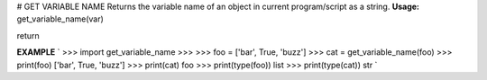 # GET VARIABLE NAME
Returns the variable name of an object in current program/script as a string.
**Usage:**
get_variable_name(var)

return

**EXAMPLE**
`
>>> import get_variable_name
>>>
>>> foo = ['bar', True, 'buzz']
>>> cat = get_variable_name(foo)
>>> print(foo)
['bar', True, 'buzz']
>>> print(cat)
foo
>>> print(type(foo))
list
>>> print(type(cat))
str
`


